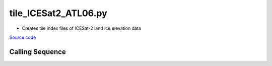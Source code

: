=====================
tile_ICESat2_ATL06.py
=====================

- Creates tile index files of ICESat-2 land ice elevation data

`Source code`__

.. __: https://github.com/tsutterley/Grounding-Zones/blob/main/scripts/tile_ICESat2_ATL06.py

Calling Sequence
################

.. argparse::
    :filename: ../../scripts/tile_ICESat2_ATL06.py
    :func: arguments
    :prog: tile_ICESat2_ATL06.py
    :nodescription:
    :nodefault:
